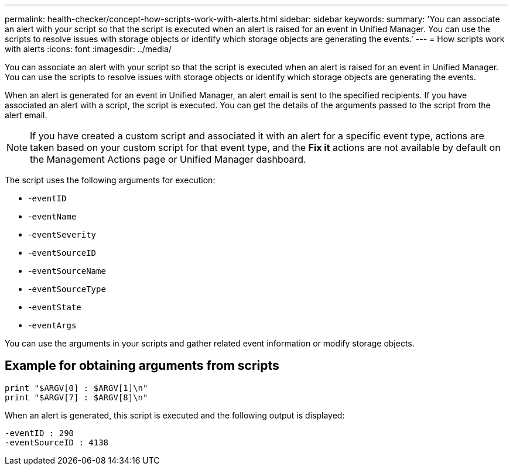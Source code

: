 ---
permalink: health-checker/concept-how-scripts-work-with-alerts.html
sidebar: sidebar
keywords: 
summary: 'You can associate an alert with your script so that the script is executed when an alert is raised for an event in Unified Manager. You can use the scripts to resolve issues with storage objects or identify which storage objects are generating the events.'
---
= How scripts work with alerts
:icons: font
:imagesdir: ../media/

[.lead]
You can associate an alert with your script so that the script is executed when an alert is raised for an event in Unified Manager. You can use the scripts to resolve issues with storage objects or identify which storage objects are generating the events.

When an alert is generated for an event in Unified Manager, an alert email is sent to the specified recipients. If you have associated an alert with a script, the script is executed. You can get the details of the arguments passed to the script from the alert email.

[NOTE]
====
If you have created a custom script and associated it with an alert for a specific event type, actions are taken based on your custom script for that event type, and the *Fix it* actions are not available by default on the Management Actions page or Unified Manager dashboard.

====

The script uses the following arguments for execution:

* -`eventID`
* -`eventName`
* -`eventSeverity`
* -`eventSourceID`
* -`eventSourceName`
* -`eventSourceType`
* -`eventState`
* -`eventArgs`

You can use the arguments in your scripts and gather related event information or modify storage objects.

== Example for obtaining arguments from scripts

----
print "$ARGV[0] : $ARGV[1]\n"
print "$ARGV[7] : $ARGV[8]\n"
----

When an alert is generated, this script is executed and the following output is displayed:

----
-eventID : 290
-eventSourceID : 4138
----
